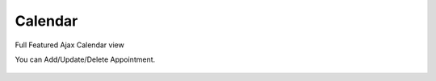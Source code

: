 Calendar
=====

Full Featured Ajax Calendar view

.. image:: images/1-week.PNG
		:width: 600
		
You can Add/Update/Delete Appointment.

	.. image:: images/2-edit.PNG
		:width: 600	
